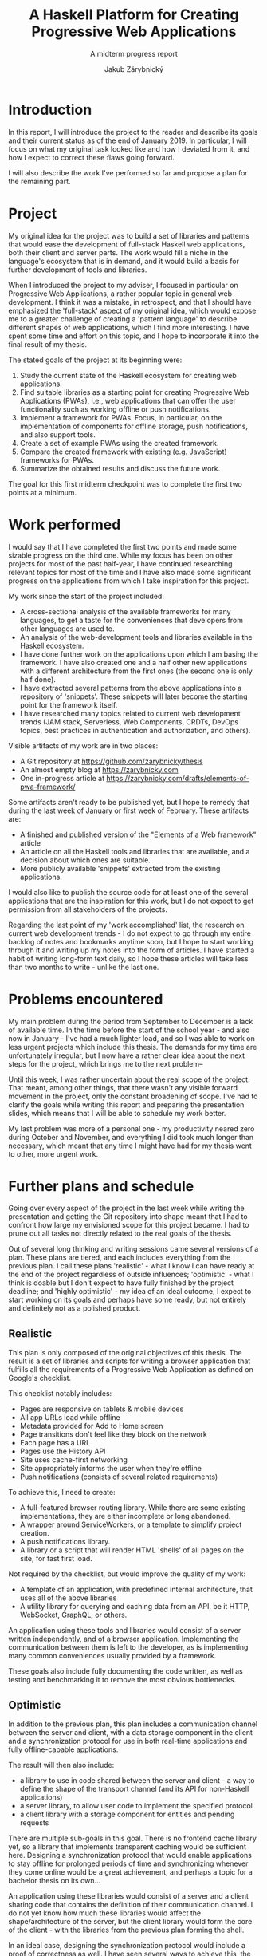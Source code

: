 #+TITLE: A Haskell Platform for Creating Progressive Web Applications
#+SUBTITLE: A midterm progress report
#+AUTHOR: Jakub Zárybnický
#+LATEX_CLASS: koma-article
#+LATEX_CLASS_OPTIONS: [11pt,a4paper]
#+OPTIONS: H:3 num:t toc:t TeX:t LaTeX:t tags:not-in-toc

* Introduction
In this report, I will introduce the project to the reader and describe its goals
and their current status as of the end of January 2019. In particular, I will
focus on what my original task looked like and how I deviated from it, and how I
expect to correct these flaws going forward.

I will also describe the work I've performed so far and propose a plan for the
remaining part.

* Project
My original idea for the project was to build a set of libraries and patterns
that would ease the development of full-stack Haskell web applications, both
their client and server parts. The work would fill a niche in the language's
ecosystem that is in demand, and it would build a basis for further development
of tools and libraries.

When I introduced the project to my adviser, I focused in particular on
Progressive Web Applications, a rather popular topic in general web
development. I think it was a mistake, in retrospect, and that I should have
emphasized the 'full-stack' aspect of my original idea, which would expose me to
a greater challenge of creating a 'pattern language' to describe different
shapes of web applications, which I find more interesting. I have spent some
time and effort on this topic, and I hope to incorporate it into the final
result of my thesis.

The stated goals of the project at its beginning were:

1. Study the current state of the Haskell ecosystem for creating web
   applications.
2. Find suitable libraries as a starting point for creating Progressive Web
   Applications (PWAs), i.e., web applications that can offer the user
   functionality such as working offline or push notifications.
3. Implement a framework for PWAs. Focus, in particular, on the implementation
   of components for offline storage, push notifications, and also support
   tools.
4. Create a set of example PWAs using the created framework.
5. Compare the created framework with existing (e.g. JavaScript) frameworks for
   PWAs.
6. Summarize the obtained results and discuss the future work.

The goal for this first midterm checkpoint was to complete the first two points
at a minimum.

* Work performed
I would say that I have completed the first two points and made some sizable
progress on the third one. While my focus has been on other projects for most of
the past half-year, I have continued researching relevant topics for most of the
time and I have also made some significant progress on the applications from
which I take inspiration for this project.

My work since the start of the project included:
- A cross-sectional analysis of the available frameworks for many languages, to
  get a taste for the conveniences that developers from other languages are used
  to.
- An analysis of the web-development tools and libraries available in the
  Haskell ecosystem.
- I have done further work on the applications upon which I am basing the
  framework. I have also created one and a half other new applications with a
  different architecture from the first ones (the second one is only half done).
- I have extracted several patterns from the above applications into a
  repository of 'snippets'. These snippets will later become the starting point
  for the framework itself.
- I have researched many topics related to current web development trends
  (JAM stack, Serverless, Web Components, CRDTs, DevOps topics, best practices
  in authentication and authorization, and others).

Visible artifacts of my work are in two places:
- A Git repository at https://github.com/zarybnicky/thesis
- An almost empty blog at https://zarybnicky.com
- One in-progress article at
  https://zarybnicky.com/drafts/elements-of-pwa-framework/

Some artifacts aren't ready to be published yet, but I hope to remedy that
during the last week of January or first week of February. These artifacts are:
- A finished and published version of the "Elements of a Web framework" article
- An article on all the Haskell tools and libraries that are available, and a
  decision about which ones are suitable.
- More publicly available 'snippets' extracted from the existing applications.

I would also like to publish the source code for at least one of the several
applications that are the inspiration for this work, but I do not expect to get
permission from all stakeholders of the projects.

Regarding the last point of my 'work accomplished' list, the research on current
web development trends - I do not expect to go through my entire backlog of
notes and bookmarks anytime soon, but I hope to start working through it and
writing up my notes into the form of articles. I have started a habit of writing
long-form text daily, so I hope these articles will take less than two months to
write - unlike the last one.

* Problems encountered
My main problem during the period from September to December is a lack of
available time. In the time before the start of the school year - and also now
in January - I've had a much lighter load, and so I was able to work on less
urgent projects which include this thesis. The demands for my time are
unfortunately irregular, but I now have a rather clear idea about the next steps
for the project, which brings me to the next problem--

Until this week, I was rather uncertain about the real scope of the
project. That meant, among other things, that there wasn't any visible forward
movement in the project, only the constant broadening of scope. I've had to
clarify the goals while writing this report and preparing the presentation
slides, which means that I will be able to schedule my work better.

My last problem was more of a personal one - my productivity neared zero during
October and November, and everything I did took much longer than necessary,
which meant that any time I might have had for my thesis went to other, more
urgent work.

* Further plans and schedule
Going over every aspect of the project in the last week while writing the
presentation and getting the Git repository into shape meant that I had to
confront how large my envisioned scope for this project became. I had to prune
out all tasks not directly related to the real goals of the thesis.

Out of several long thinking and writing sessions came several versions of a
plan. These plans are tiered, and each includes everything from the previous
plan. I call these plans 'realistic' - what I know I can have ready at the end
of the project regardless of outside influences; 'optimistic' - what I think is
doable but I don't expect to have fully finished by the project deadline; and
'highly optimistic' - my idea of an ideal outcome, I expect to start working on
its goals and perhaps have some ready, but not entirely and definitely not as a
polished product.

** Realistic
This plan is only composed of the original objectives of this thesis. The result
is a set of libraries and scripts for writing a browser application that
fulfills all the requirements of a Progressive Web Application as defined on
Google's checklist.

This checklist notably includes:
- Pages are responsive on tablets & mobile devices
- All app URLs load while offline
- Metadata provided for Add to Home screen
- Page transitions don't feel like they block on the network
- Each page has a URL
- Pages use the History API
- Site uses cache-first networking
- Site appropriately informs the user when they're offline
- Push notifications (consists of several related requirements)

To achieve this, I need to create:
- A full-featured browser routing library. While there are some existing
  implementations, they are either incomplete or long abandoned.
- A wrapper around ServiceWorkers, or a template to simplify project creation.
- A push notifications library.
- A library or a script that will render HTML 'shells' of all pages on the site,
  for fast first load.

Not required by the checklist, but would improve the quality of my work:
- A template of an application, with predefined internal architecture, that uses
  all of the above libraries
- A utility library for querying and caching data from an API, be it HTTP, WebSocket,
  GraphQL, or others.

An application using these tools and libraries would consist of a server written
independently, and of a browser application. Implementing the communication
between them is left to the developer, as is implementing many common
conveniences usually provided by a framework.

These goals also include fully documenting the code written, as well as testing
and benchmarking it to remove the most obvious bottlenecks.

** Optimistic
In addition to the previous plan, this plan includes a communication channel
between the server and client, with a data storage component in the client and a
synchronization protocol for use in both real-time applications and fully
offline-capable applications.

The result will then also include:
- a library to use in code shared between the server and client - a way to
  define the shape of the transport channel (and its API for non-Haskell
  applications)
- a server library, to allow user code to implement the specified protocol
- a client library with a storage component for entities and pending requests

There are multiple sub-goals in this goal. There is no frontend cache library
yet, so a library that implements transparent caching would be sufficient
here. Designing a synchronization protocol that would enable applications to
stay offline for prolonged periods of time and synchronizing whenever they come
online would be a great achievement, and perhaps a topic for a bachelor thesis
on its own...

An application using these libraries would consist of a server and a client
sharing code that contains the definition of their communication channel. I do
not yet know how much these libraries would affect the shape/architecture of the
server, but the client library would form the core of the client - with the
libraries from the previous plan forming the shell.

In an ideal case, designing the synchronization protocol would include a proof
of correctness as well. I have seen several ways to achieve this, the most
recent one being a project called hs-to-coq.

And, like above, this plan also includes documentation, tests, and benchmarks of
the created code.

** Highly optimistic
The nature of this plan's goals is a bit different. Whereas I solve small,
well-defined problems in the previous ones, this plan's goal is to design the
types to describe all possible shapes of web applications. This is inspired by
my research into the 'JAM stack' and related architectures, where most of the
client code is executed during build-time or even on demand, and only user
interface code remains to be executed in the browser.

The goal here is to design an abstraction that covers, at a minimum, all of
these cases:
- Client only. An application that doesn't need to communicate with a server,
  like a web presentation, or a blog, a set of pre-compiled HTML+JS files.
- Server only. Either just an API, or a plain HTML website with no JavaScript.
- Server and client, with the client rendered during run-time by the server.
- Server and client, with the client rendered during build-time and served
  separately (e.g. via an S3 bucket).
- Server and client, with the client re-rendered on demand, whenever the data that
  it shows changes. This is the shape of a 'JAM stack' application.

This also includes projects with multiple clients or servers, which puts even
more pressure on the supporting tools.

This is more of exploratory work, so I don't expect to see results
immediately. However, I have projects of several of the proposed shapes (a
client-only app, a run-time rendered client, and a 'JAM stack' application) in
which I could try out any attempts at a design, to see how useful or easy-to-use
they are.

* Conclusion
I am, of course, aiming for the most optimistic plan, as that's that presents
both the biggest challenge and offers the greatest benefits. Just to be safe
though, I will need to start with the 'realistic' plan, so that I avoid
sprinting at the last moment at a time when I should be preparing for my final
exam.

I still feel that my expectations are set too high and that I will need to lower
them a lot, especially regarding the second and third plan, but I hope that my
'realistic' plan is realistic enough for real-life.
